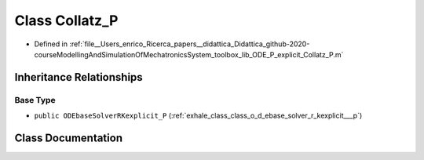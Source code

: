 .. _exhale_class_class_collatz___p:

Class Collatz_P
===============

- Defined in :ref:`file__Users_enrico_Ricerca_papers__didattica_Didattica_github-2020-courseModellingAndSimulationOfMechatronicsSystem_toolbox_lib_ODE_P_explicit_Collatz_P.m`


Inheritance Relationships
-------------------------

Base Type
*********

- ``public ODEbaseSolverRKexplicit_P`` (:ref:`exhale_class_class_o_d_ebase_solver_r_kexplicit___p`)


Class Documentation
-------------------


.. doxygenclass:: Collatz_P
   :members:
   :protected-members:
   :undoc-members: